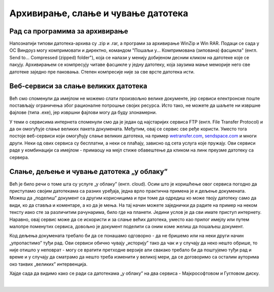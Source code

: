 Архивирање, слање и чување датотека
===================================

Рад са програмима за архивирање
-------------------------------

Напознатији типови датотека-архива су .zip и .rar, a програми за архивирање WinZip и Win RAR. Подаци се сада у ОС Виндоуз могу компримовати и директно, командом "Пошаљи у... Компримована (зипована) фасцикла" (енгл. Send to... Compressed (zipped) folder"), која се налази у менију добијеном десним кликом на датотеке које се пакују. Архивирањем се компресују читаве фасцикле у једну датотеку, која заузима мање меморије него све датотеке заједно пре паковања. Степен компресије није за све врсте датотека исти. 

Веб-сервиси за слање великих датотека
-------------------------------------

Већ смо споменули да имејлом не можемо слати произвољно велике документе, јер сервиси електронске поште постављају ограничења због рационалне потрошње својих ресурса. Исто тако, не можете да шаљете ни извршне фајлове (типа .exe), јер извршни фајлови могу да буду злонамерни. 

У теми о сервисима интернета споменули смо да је један од најстаријих сервиса FTP (енгл. File Transfer Protocol) и да он омогућује слање великих пакета докумената. Међутим, овај се сервис све ређе користи. Уместо тога постоје веб-сервиси који омогућују слање великих датотека, на пример `wetransfer.com <https://wetransfer.com>`_, `sendspace.com <https://sendspace.com>`_ и многи други. Неки од ових сервиса су бесплатни, а неки се плаћају, зависно од сета услуга које пружају. Ови сервиси раде у комбинацији са имејлом - примаоцу на мејл стиже обавештење да кликом на линк преузме датотеку са сервера.

Слање, дељење и чување датотека „у облаку”
------------------------------------------

Већ је било речи о томе шта су услуге „у облаку” (енгл. cloud). Осим што је коришћење овог сервиса погодно да приступамо својим датотекама са разних уређаја, једна врло практична примена је и дељење докумената. Можеш да „поделиш” документ са другим корисницима и при томе да одредиш ко може твоју датотеку само да види, ко да ставља и коментаре, а ко да је мења. На тај начин можете заједнички да радите на пример на неком тексту иако сте за различитим рачунарима, било где на планети. Једини услов је да сви имате приступ интернету. Наравно, овај сервис може да се искористи и за слање већих датотека, уместо као прилог имејлу или путем малопре поменутих сервиса, довољно је документ поделити са оним коме желиш да пошаљеш документ.

Код дељења докумената требало би да се понашамо одговорно - да не бришемо или на неки други начин „упропастимо” туђи рад. Ови сервиси обично чувају „историју” тако да чак и у случају да неко нешто обрише, то није отишло у неповрат - могу се вратити претходне верзије али свакако требало би да поштујемо туђи рад и време и у случају да сматрамо да нешто треба изменити у великој мери, да се договоримо са осталим ауторима око таквих „великих” интервенција.

Хајде сада да видимо како се ради са датотекама „у облаку” на два сервиса - Мајкрософтовом и Гугловом диску.

|
